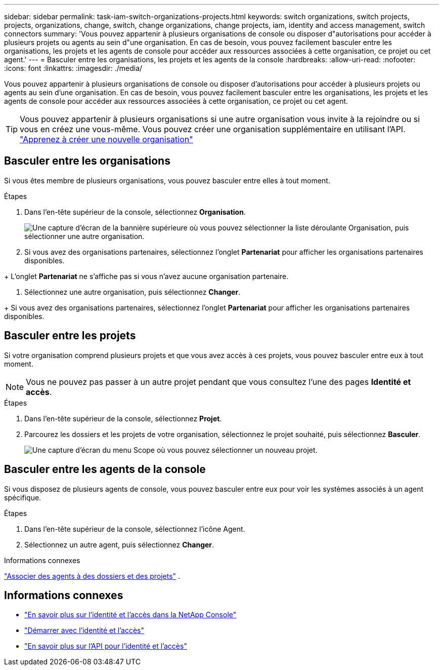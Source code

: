 ---
sidebar: sidebar 
permalink: task-iam-switch-organizations-projects.html 
keywords: switch organizations, switch projects, projects, organizations, change, switch, change organizations, change projects, iam, identity and access management, switch connectors 
summary: 'Vous pouvez appartenir à plusieurs organisations de console ou disposer d"autorisations pour accéder à plusieurs projets ou agents au sein d"une organisation.  En cas de besoin, vous pouvez facilement basculer entre les organisations, les projets et les agents de console pour accéder aux ressources associées à cette organisation, ce projet ou cet agent.' 
---
= Basculer entre les organisations, les projets et les agents de la console
:hardbreaks:
:allow-uri-read: 
:nofooter: 
:icons: font
:linkattrs: 
:imagesdir: ./media/


[role="lead"]
Vous pouvez appartenir à plusieurs organisations de console ou disposer d'autorisations pour accéder à plusieurs projets ou agents au sein d'une organisation.  En cas de besoin, vous pouvez facilement basculer entre les organisations, les projets et les agents de console pour accéder aux ressources associées à cette organisation, ce projet ou cet agent.


TIP: Vous pouvez appartenir à plusieurs organisations si une autre organisation vous invite à la rejoindre ou si vous en créez une vous-même.  Vous pouvez créer une organisation supplémentaire en utilisant l'API. https://docs.netapp.com/us-en/console-automation/tenancyv4/post-organizations.html["Apprenez à créer une nouvelle organisation"^]



== Basculer entre les organisations

Si vous êtes membre de plusieurs organisations, vous pouvez basculer entre elles à tout moment.

.Étapes
. Dans l’en-tête supérieur de la console, sélectionnez *Organisation*.
+
image:screenshot-iam-switch-organizations.png["Une capture d'écran de la bannière supérieure où vous pouvez sélectionner la liste déroulante Organisation, puis sélectionner une autre organisation."]

. Si vous avez des organisations partenaires, sélectionnez l’onglet *Partenariat* pour afficher les organisations partenaires disponibles.


+ L'onglet *Partenariat* ne s'affiche pas si vous n'avez aucune organisation partenaire.

. Sélectionnez une autre organisation, puis sélectionnez *Changer*.


+ Si vous avez des organisations partenaires, sélectionnez l’onglet *Partenariat* pour afficher les organisations partenaires disponibles.



== Basculer entre les projets

Si votre organisation comprend plusieurs projets et que vous avez accès à ces projets, vous pouvez basculer entre eux à tout moment.


NOTE: Vous ne pouvez pas passer à un autre projet pendant que vous consultez l'une des pages *Identité et accès*.

.Étapes
. Dans l’en-tête supérieur de la console, sélectionnez *Projet*.
. Parcourez les dossiers et les projets de votre organisation, sélectionnez le projet souhaité, puis sélectionnez *Basculer*.
+
image:screenshot-iam-switch-projects-select.png["Une capture d'écran du menu Scope où vous pouvez sélectionner un nouveau projet."]





== Basculer entre les agents de la console

Si vous disposez de plusieurs agents de console, vous pouvez basculer entre eux pour voir les systèmes associés à un agent spécifique.

.Étapes
. Dans l’en-tête supérieur de la console, sélectionnez l’icône Agent.
. Sélectionnez un autre agent, puis sélectionnez *Changer*.


.Informations connexes
link:task-iam-associate-agents.html["Associer des agents à des dossiers et des projets"] .



== Informations connexes

* link:concept-identity-and-access-management.html["En savoir plus sur l'identité et l'accès dans la NetApp Console"]
* link:task-iam-get-started.html["Démarrer avec l'identité et l'accès"]
* https://docs.netapp.com/us-en/console-automation/tenancyv4/overview.html["En savoir plus sur l'API pour l'identité et l'accès"^]

